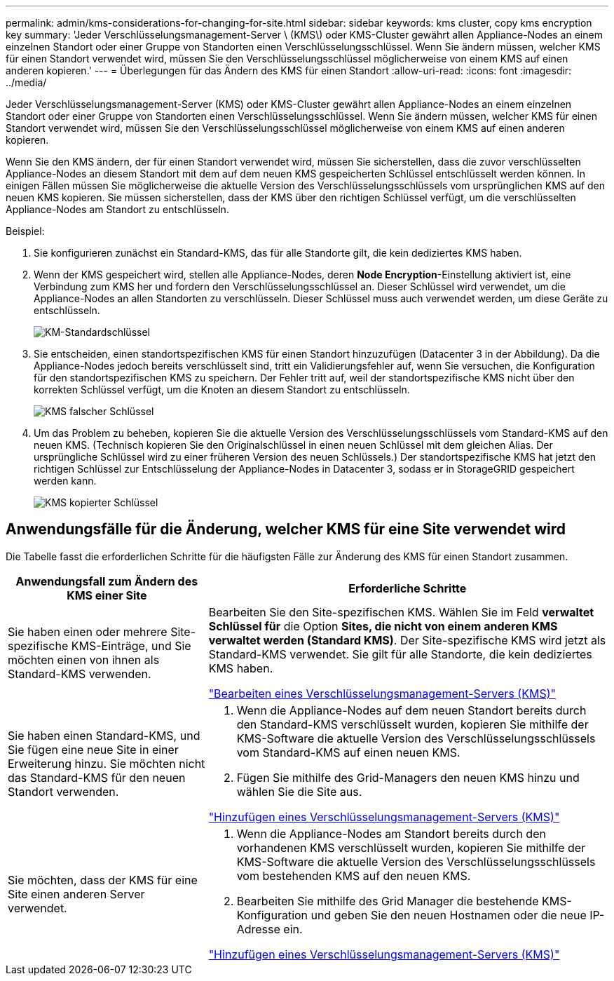 ---
permalink: admin/kms-considerations-for-changing-for-site.html 
sidebar: sidebar 
keywords: kms cluster, copy kms encryption key 
summary: 'Jeder Verschlüsselungsmanagement-Server \ (KMS\) oder KMS-Cluster gewährt allen Appliance-Nodes an einem einzelnen Standort oder einer Gruppe von Standorten einen Verschlüsselungsschlüssel. Wenn Sie ändern müssen, welcher KMS für einen Standort verwendet wird, müssen Sie den Verschlüsselungsschlüssel möglicherweise von einem KMS auf einen anderen kopieren.' 
---
= Überlegungen für das Ändern des KMS für einen Standort
:allow-uri-read: 
:icons: font
:imagesdir: ../media/


[role="lead"]
Jeder Verschlüsselungsmanagement-Server (KMS) oder KMS-Cluster gewährt allen Appliance-Nodes an einem einzelnen Standort oder einer Gruppe von Standorten einen Verschlüsselungsschlüssel. Wenn Sie ändern müssen, welcher KMS für einen Standort verwendet wird, müssen Sie den Verschlüsselungsschlüssel möglicherweise von einem KMS auf einen anderen kopieren.

Wenn Sie den KMS ändern, der für einen Standort verwendet wird, müssen Sie sicherstellen, dass die zuvor verschlüsselten Appliance-Nodes an diesem Standort mit dem auf dem neuen KMS gespeicherten Schlüssel entschlüsselt werden können. In einigen Fällen müssen Sie möglicherweise die aktuelle Version des Verschlüsselungsschlüssels vom ursprünglichen KMS auf den neuen KMS kopieren. Sie müssen sicherstellen, dass der KMS über den richtigen Schlüssel verfügt, um die verschlüsselten Appliance-Nodes am Standort zu entschlüsseln.

Beispiel:

. Sie konfigurieren zunächst ein Standard-KMS, das für alle Standorte gilt, die kein dediziertes KMS haben.
. Wenn der KMS gespeichert wird, stellen alle Appliance-Nodes, deren *Node Encryption*-Einstellung aktiviert ist, eine Verbindung zum KMS her und fordern den Verschlüsselungsschlüssel an. Dieser Schlüssel wird verwendet, um die Appliance-Nodes an allen Standorten zu verschlüsseln. Dieser Schlüssel muss auch verwendet werden, um diese Geräte zu entschlüsseln.
+
image::../media/kms_default_key.png[KM-Standardschlüssel]

. Sie entscheiden, einen standortspezifischen KMS für einen Standort hinzuzufügen (Datacenter 3 in der Abbildung). Da die Appliance-Nodes jedoch bereits verschlüsselt sind, tritt ein Validierungsfehler auf, wenn Sie versuchen, die Konfiguration für den standortspezifischen KMS zu speichern. Der Fehler tritt auf, weil der standortspezifische KMS nicht über den korrekten Schlüssel verfügt, um die Knoten an diesem Standort zu entschlüsseln.
+
image::../media/kms_wrong_key.png[KMS falscher Schlüssel]

. Um das Problem zu beheben, kopieren Sie die aktuelle Version des Verschlüsselungsschlüssels vom Standard-KMS auf den neuen KMS. (Technisch kopieren Sie den Originalschlüssel in einen neuen Schlüssel mit dem gleichen Alias. Der ursprüngliche Schlüssel wird zu einer früheren Version des neuen Schlüssels.) Der standortspezifische KMS hat jetzt den richtigen Schlüssel zur Entschlüsselung der Appliance-Nodes in Datacenter 3, sodass er in StorageGRID gespeichert werden kann.
+
image::../media/kms_copied_key.png[KMS kopierter Schlüssel]





== Anwendungsfälle für die Änderung, welcher KMS für eine Site verwendet wird

Die Tabelle fasst die erforderlichen Schritte für die häufigsten Fälle zur Änderung des KMS für einen Standort zusammen.

[cols="1a,2a"]
|===
| Anwendungsfall zum Ändern des KMS einer Site | Erforderliche Schritte 


 a| 
Sie haben einen oder mehrere Site-spezifische KMS-Einträge, und Sie möchten einen von ihnen als Standard-KMS verwenden.
 a| 
Bearbeiten Sie den Site-spezifischen KMS. Wählen Sie im Feld *verwaltet Schlüssel für* die Option *Sites, die nicht von einem anderen KMS verwaltet werden (Standard KMS)*. Der Site-spezifische KMS wird jetzt als Standard-KMS verwendet. Sie gilt für alle Standorte, die kein dediziertes KMS haben.

link:kms-editing.html["Bearbeiten eines Verschlüsselungsmanagement-Servers (KMS)"]



 a| 
Sie haben einen Standard-KMS, und Sie fügen eine neue Site in einer Erweiterung hinzu. Sie möchten nicht das Standard-KMS für den neuen Standort verwenden.
 a| 
. Wenn die Appliance-Nodes auf dem neuen Standort bereits durch den Standard-KMS verschlüsselt wurden, kopieren Sie mithilfe der KMS-Software die aktuelle Version des Verschlüsselungsschlüssels vom Standard-KMS auf einen neuen KMS.
. Fügen Sie mithilfe des Grid-Managers den neuen KMS hinzu und wählen Sie die Site aus.


link:kms-adding.html["Hinzufügen eines Verschlüsselungsmanagement-Servers (KMS)"]



 a| 
Sie möchten, dass der KMS für eine Site einen anderen Server verwendet.
 a| 
. Wenn die Appliance-Nodes am Standort bereits durch den vorhandenen KMS verschlüsselt wurden, kopieren Sie mithilfe der KMS-Software die aktuelle Version des Verschlüsselungsschlüssels vom bestehenden KMS auf den neuen KMS.
. Bearbeiten Sie mithilfe des Grid Manager die bestehende KMS-Konfiguration und geben Sie den neuen Hostnamen oder die neue IP-Adresse ein.


link:kms-adding.html["Hinzufügen eines Verschlüsselungsmanagement-Servers (KMS)"]

|===